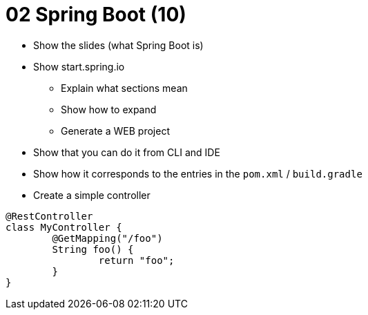 = 02 Spring Boot (10)

* Show the slides (what Spring Boot is)
* Show start.spring.io
** Explain what sections mean
** Show how to expand
** Generate a WEB project
* Show that you can do it from CLI and IDE
* Show how it corresponds to the entries in the `pom.xml` / `build.gradle`
* Create a simple controller
```java
@RestController
class MyController {
	@GetMapping("/foo")
	String foo() {
		return "foo";
	}
}

```
